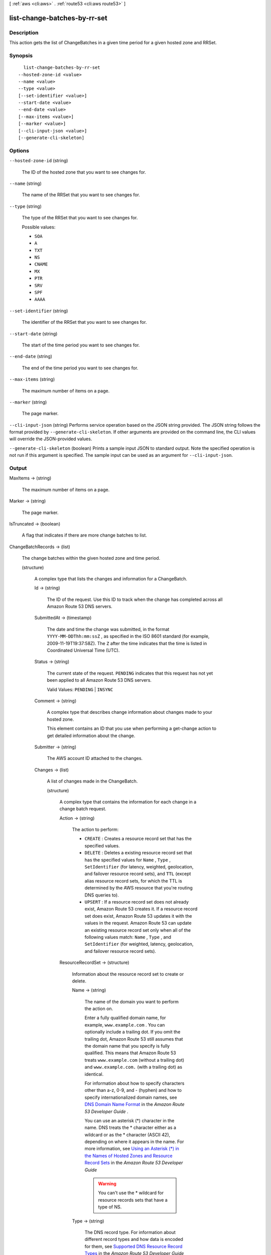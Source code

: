 [ :ref:`aws <cli:aws>` . :ref:`route53 <cli:aws route53>` ]

.. _cli:aws route53 list-change-batches-by-rr-set:


*****************************
list-change-batches-by-rr-set
*****************************



===========
Description
===========



This action gets the list of ChangeBatches in a given time period for a given hosted zone and RRSet.



========
Synopsis
========

::

    list-change-batches-by-rr-set
  --hosted-zone-id <value>
  --name <value>
  --type <value>
  [--set-identifier <value>]
  --start-date <value>
  --end-date <value>
  [--max-items <value>]
  [--marker <value>]
  [--cli-input-json <value>]
  [--generate-cli-skeleton]




=======
Options
=======

``--hosted-zone-id`` (string)


  The ID of the hosted zone that you want to see changes for.

  

``--name`` (string)


  The name of the RRSet that you want to see changes for.

  

``--type`` (string)


  The type of the RRSet that you want to see changes for.

  

  Possible values:

  
  *   ``SOA``

  
  *   ``A``

  
  *   ``TXT``

  
  *   ``NS``

  
  *   ``CNAME``

  
  *   ``MX``

  
  *   ``PTR``

  
  *   ``SRV``

  
  *   ``SPF``

  
  *   ``AAAA``

  

  

``--set-identifier`` (string)


  The identifier of the RRSet that you want to see changes for.

  

``--start-date`` (string)


  The start of the time period you want to see changes for.

  

``--end-date`` (string)


  The end of the time period you want to see changes for.

  

``--max-items`` (string)


  The maximum number of items on a page.

  

``--marker`` (string)


  The page marker.

  

``--cli-input-json`` (string)
Performs service operation based on the JSON string provided. The JSON string follows the format provided by ``--generate-cli-skeleton``. If other arguments are provided on the command line, the CLI values will override the JSON-provided values.

``--generate-cli-skeleton`` (boolean)
Prints a sample input JSON to standard output. Note the specified operation is not run if this argument is specified. The sample input can be used as an argument for ``--cli-input-json``.



======
Output
======

MaxItems -> (string)

  

  The maximum number of items on a page.

  

  

Marker -> (string)

  

  The page marker.

  

  

IsTruncated -> (boolean)

  

  A flag that indicates if there are more change batches to list.

  

  

ChangeBatchRecords -> (list)

  

  The change batches within the given hosted zone and time period. 

  

  (structure)

    

    A complex type that lists the changes and information for a ChangeBatch.

    

    Id -> (string)

      

      The ID of the request. Use this ID to track when the change has completed across all Amazon Route 53 DNS servers.

      

      

    SubmittedAt -> (timestamp)

      

      The date and time the change was submitted, in the format ``YYYY-MM-DDThh:mm:ssZ`` , as specified in the ISO 8601 standard (for example, 2009-11-19T19:37:58Z). The ``Z`` after the time indicates that the time is listed in Coordinated Universal Time (UTC).

      

      

    Status -> (string)

      

      The current state of the request. ``PENDING`` indicates that this request has not yet been applied to all Amazon Route 53 DNS servers.

       

      Valid Values: ``PENDING`` | ``INSYNC`` 

      

      

    Comment -> (string)

      

      A complex type that describes change information about changes made to your hosted zone.

       

      This element contains an ID that you use when performing a  get-change action to get detailed information about the change.

      

      

    Submitter -> (string)

      

      The AWS account ID attached to the changes. 

      

      

    Changes -> (list)

      

      A list of changes made in the ChangeBatch.

      

      (structure)

        

        A complex type that contains the information for each change in a change batch request.

        

        Action -> (string)

          

          The action to perform:

           

           
          * ``CREATE`` : Creates a resource record set that has the specified values.
           
          * ``DELETE`` : Deletes a existing resource record set that has the specified values for ``Name`` , ``Type`` , ``SetIdentifier`` (for latency, weighted, geolocation, and failover resource record sets), and ``TTL`` (except alias resource record sets, for which the TTL is determined by the AWS resource that you're routing DNS queries to).
           
          * ``UPSERT`` : If a resource record set does not already exist, Amazon Route 53 creates it. If a resource record set does exist, Amazon Route 53 updates it with the values in the request. Amazon Route 53 can update an existing resource record set only when all of the following values match: ``Name`` , ``Type`` , and ``SetIdentifier`` (for weighted, latency, geolocation, and failover resource record sets).
           

          

          

        ResourceRecordSet -> (structure)

          

          Information about the resource record set to create or delete.

          

          Name -> (string)

            

            The name of the domain you want to perform the action on.

             

            Enter a fully qualified domain name, for example, ``www.example.com`` . You can optionally include a trailing dot. If you omit the trailing dot, Amazon Route 53 still assumes that the domain name that you specify is fully qualified. This means that Amazon Route 53 treats ``www.example.com`` (without a trailing dot) and ``www.example.com.`` (with a trailing dot) as identical.

             

            For information about how to specify characters other than a-z, 0-9, and - (hyphen) and how to specify internationalized domain names, see `DNS Domain Name Format`_ in the *Amazon Route 53 Developer Guide* .

             

            You can use an asterisk (*) character in the name. DNS treats the * character either as a wildcard or as the * character (ASCII 42), depending on where it appears in the name. For more information, see `Using an Asterisk (*) in the Names of Hosted Zones and Resource Record Sets`_ in the *Amazon Route 53 Developer Guide* 

             

            .. warning::

              You can't use the * wildcard for resource records sets that have a type of NS.

            

            

          Type -> (string)

            

            The DNS record type. For information about different record types and how data is encoded for them, see `Supported DNS Resource Record Types`_ in the *Amazon Route 53 Developer Guide* .

             

            Valid values for basic resource record sets: ``A`` | ``AAAA`` | ``CNAME`` | ``MX`` | ``NS`` | ``PTR`` | ``SOA`` | ``SPF`` | ``SRV`` | ``TXT`` 

             

            Values for weighted, latency, geolocation, and failover resource record sets: ``A`` | ``AAAA`` | ``CNAME`` | ``MX`` | ``PTR`` | ``SPF`` | ``SRV`` | ``TXT`` . When creating a group of weighted, latency, geolocation, or failover resource record sets, specify the same value for all of the resource record sets in the group.

             

            .. note::

              SPF records were formerly used to verify the identity of the sender of email messages. However, we no longer recommend that you create resource record sets for which the value of ``Type`` is ``SPF`` . RFC 7208, *Sender Policy Framework (SPF) for Authorizing Use of Domains in Email, Version 1* , has been updated to say, "...[I]ts existence and mechanism defined in [RFC4408] have led to some interoperability issues. Accordingly, its use is no longer appropriate for SPF version 1; implementations are not to use it." In RFC 7208, see section 14.1, `The SPF DNS Record Type`_ .

             

            Values for alias resource record sets:

             

             
            * **CloudFront distributions:**  ``A`` 
             
            * **ELB load balancers:**  ``A`` | ``AAAA`` 
             
            * **Amazon S3 buckets:** A
             
            * **Another resource record set in this hosted zone:** Specify the type of the resource record set for which you're creating the alias. Specify any value except ``NS`` or ``SOA`` .
             

            

            

          SetIdentifier -> (string)

            

            *Weighted, Latency, Geo, and Failover resource record sets only:* An identifier that differentiates among multiple resource record sets that have the same combination of DNS name and type. The value of ``SetIdentifier`` must be unique for each resource record set that has the same combination of DNS name and type.

            

            

          Weight -> (long)

            

            *Weighted resource record sets only:* Among resource record sets that have the same combination of DNS name and type, a value that determines the proportion of DNS queries that Amazon Route 53 responds to using the current resource record set. Amazon Route 53 calculates the sum of the weights for the resource record sets that have the same combination of DNS name and type. Amazon Route 53 then responds to queries based on the ratio of a resource's weight to the total. Note the following:

             

             
            * You must specify a value for the ``Weight`` element for every weighted resource record set.
             
            * You can only specify one ``ResourceRecord`` per weighted resource record set.
             
            * You cannot create latency, failover, or geolocation resource record sets that have the same values for the ``Name`` and ``Type`` elements as weighted resource record sets.
             
            * You can create a maximum of 100 weighted resource record sets that have the same values for the ``Name`` and ``Type`` elements.
             
            * For weighted (but not weighted alias) resource record sets, if you set ``Weight`` to ``0`` for a resource record set, Amazon Route 53 never responds to queries with the applicable value for that resource record set. However, if you set ``Weight`` to ``0`` for all resource record sets that have the same combination of DNS name and type, traffic is routed to all resources with equal probability. The effect of setting ``Weight`` to ``0`` is different when you associate health checks with weighted resource record sets. For more information, see `Options for Configuring Amazon Route 53 Active-Active and Active-Passive Failover`_ in the *Amazon Route 53 Developer Guide* . 
             

            

            

          Region -> (string)

            

            *Latency-based resource record sets only:* The Amazon EC2 region where the resource that is specified in this resource record set resides. The resource typically is an AWS resource, such as an Amazon EC2 instance or an ELB load balancer, and is referred to by an IP address or a DNS domain name, depending on the record type.

             

            .. note::

              You can create latency and latency alias resource record sets only in public hosted zones.

             

            When Amazon Route 53 receives a DNS query for a domain name and type for which you have created latency resource record sets, Amazon Route 53 selects the latency resource record set that has the lowest latency between the end user and the associated Amazon EC2 region. Amazon Route 53 then returns the value that is associated with the selected resource record set.

             

            Note the following:

             

             
            * You can only specify one ``ResourceRecord`` per latency resource record set.
             
            * You can only create one latency resource record set for each Amazon EC2 region.
             
            * You are not required to create latency resource record sets for all Amazon EC2 regions. Amazon Route 53 will choose the region with the best latency from among the regions for which you create latency resource record sets.
             
            * You cannot create non-latency resource record sets that have the same values for the ``Name`` and ``Type`` elements as latency resource record sets.
             

            

            

          GeoLocation -> (structure)

            

            *Geo location resource record sets only:* A complex type that lets you control how Amazon Route 53 responds to DNS queries based on the geographic origin of the query. For example, if you want all queries from Africa to be routed to a web server with an IP address of ``192.0.2.111`` , create a resource record set with a ``Type`` of ``A`` and a ``ContinentCode`` of ``AF`` .

             

            .. note::

              You can create geolocation and geolocation alias resource record sets only in public hosted zones.

             

            If you create separate resource record sets for overlapping geographic regions (for example, one resource record set for a continent and one for a country on the same continent), priority goes to the smallest geographic region. This allows you to route most queries for a continent to one resource and to route queries for a country on that continent to a different resource.

             

            You cannot create two geolocation resource record sets that specify the same geographic location.

             

            The value ``*`` in the ``CountryCode`` element matches all geographic locations that aren't specified in other geolocation resource record sets that have the same values for the ``Name`` and ``Type`` elements.

             

            .. warning::

              Geolocation works by mapping IP addresses to locations. However, some IP addresses aren't mapped to geographic locations, so even if you create geolocation resource record sets that cover all seven continents, Amazon Route 53 will receive some DNS queries from locations that it can't identify. We recommend that you create a resource record set for which the value of ``CountryCode`` is ``*`` , which handles both queries that come from locations for which you haven't created geolocation resource record sets and queries from IP addresses that aren't mapped to a location. If you don't create a ``*`` resource record set, Amazon Route 53 returns a "no answer" response for queries from those locations.

             

            You cannot create non-geolocation resource record sets that have the same values for the ``Name`` and ``Type`` elements as geolocation resource record sets.

            

            ContinentCode -> (string)

              

              The code for a continent geo location. Note: only continent locations have a continent code.

               

              Valid values: ``AF`` | ``AN`` | ``AS`` | ``EU`` | ``OC`` | ``NA`` | ``SA`` 

               

              Constraint: Specifying ``ContinentCode`` with either ``CountryCode`` or ``SubdivisionCode`` returns an  InvalidInput error.

              

              

            CountryCode -> (string)

              

              The code for a country geo location. The default location uses '*' for the country code and will match all locations that are not matched by a geo location.

               

              The default geo location uses a ``*`` for the country code. All other country codes follow the ISO 3166 two-character code.

              

              

            SubdivisionCode -> (string)

              

              The code for a country's subdivision (e.g., a province of Canada). A subdivision code is only valid with the appropriate country code.

               

              Constraint: Specifying ``SubdivisionCode`` without ``CountryCode`` returns an  InvalidInput error.

              

              

            

          Failover -> (string)

            

            *Failover resource record sets only:* To configure failover, you add the ``Failover`` element to two resource record sets. For one resource record set, you specify ``PRIMARY`` as the value for ``Failover`` ; for the other resource record set, you specify ``SECONDARY`` . In addition, you include the ``HealthCheckId`` element and specify the health check that you want Amazon Route 53 to perform for each resource record set.

             

            .. note::

              You can create failover and failover alias resource record sets only in public hosted zones.

             

            Except where noted, the following failover behaviors assume that you have included the ``HealthCheckId`` element in both resource record sets:

             

             
            * When the primary resource record set is healthy, Amazon Route 53 responds to DNS queries with the applicable value from the primary resource record set regardless of the health of the secondary resource record set.
             
            * When the primary resource record set is unhealthy and the secondary resource record set is healthy, Amazon Route 53 responds to DNS queries with the applicable value from the secondary resource record set.
             
            * When the secondary resource record set is unhealthy, Amazon Route 53 responds to DNS queries with the applicable value from the primary resource record set regardless of the health of the primary resource record set.
             
            * If you omit the ``HealthCheckId`` element for the secondary resource record set, and if the primary resource record set is unhealthy, Amazon Route 53 always responds to DNS queries with the applicable value from the secondary resource record set. This is true regardless of the health of the associated endpoint.
             

             

            You cannot create non-failover resource record sets that have the same values for the ``Name`` and ``Type`` elements as failover resource record sets.

             

            For failover alias resource record sets, you must also include the ``EvaluateTargetHealth`` element and set the value to true.

             

            For more information about configuring failover for Amazon Route 53, see `Amazon Route 53 Health Checks and DNS Failover`_ in the *Amazon Route 53 Developer Guide* .

             

            Valid values: ``PRIMARY`` | ``SECONDARY`` 

            

            

          TTL -> (long)

            

            The cache time to live for the current resource record set. Note the following:

             

             
            * If you're creating an alias resource record set, omit ``TTL`` . Amazon Route 53 uses the value of ``TTL`` for the alias target. 
             
            * If you're associating this resource record set with a health check (if you're adding a ``HealthCheckId`` element), we recommend that you specify a ``TTL`` of 60 seconds or less so clients respond quickly to changes in health status.
             
            * All of the resource record sets in a group of weighted, latency, geolocation, or failover resource record sets must have the same value for ``TTL`` .
             
            * If a group of weighted resource record sets includes one or more weighted alias resource record sets for which the alias target is an ELB load balancer, we recommend that you specify a ``TTL`` of 60 seconds for all of the non-alias weighted resource record sets that have the same name and type. Values other than 60 seconds (the TTL for load balancers) will change the effect of the values that you specify for ``Weight`` .
             

            

            

          ResourceRecords -> (list)

            

            A complex type that contains the resource records for the current resource record set.

            

            (structure)

              

              A complex type that contains the value of the ``Value`` element for the current resource record set.

              

              Value -> (string)

                

                The current or new DNS record value, not to exceed 4,000 characters. In the case of a ``DELETE`` action, if the current value does not match the actual value, an error is returned. For descriptions about how to format ``Value`` for different record types, see `Supported DNS Resource Record Types`_ in the *Amazon Route 53 Developer Guide* .

                 

                You can specify more than one value for all record types except ``CNAME`` and ``SOA`` . 

                

                

              

            

          AliasTarget -> (structure)

            

            *Alias resource record sets only:* Information about the AWS resource to which you are redirecting traffic.

            

            HostedZoneId -> (string)

              

              *Alias resource record sets only:* The value you use depends on where you want to route queries:

               

               
              * **A CloudFront distribution:** Specify ``Z2FDTNDATAQYW2`` .
               
              * An ELB load balancer: Specify the value of the hosted zone ID for the load balancer. You can get the hosted zone ID by using the AWS Management Console, the ELB API, or the AWS CLI. Use the same method to get values for ``HostedZoneId`` and ``name`` . If you get one value from the console and the other value from the API or the CLI, creating the resource record set will fail.
               
              * **An Amazon S3 bucket that is configured as a static website:** Specify the hosted zone ID for the Amazon S3 website endpoint in which you created the bucket. For more information about valid values, see the table `Amazon Simple Storage Service (S3) Website Endpoints`_ in the *Amazon Web Services General Reference* .
               
              * **Another Amazon Route 53 resource record set in your hosted zone:** Specify the hosted zone ID of your hosted zone. (An alias resource record set cannot reference a resource record set in a different hosted zone.)
               

               

              For more information and an example, see `Example\: Creating Alias Resource Record Sets`_ in the *Amazon Route 53 API Reference* .

              

              

            DNSName -> (string)

              

              *Alias resource record sets only:* The external DNS name associated with the AWS Resource. The value that you specify depends on where you want to route queries:

               

               
              * **A CloudFront distribution:** Specify the domain name that CloudFront assigned when you created your distribution. Your CloudFront distribution must include an alternate domain name that matches the name of the resource record set. For example, if the name of the resource record set is ``acme.example.com`` , your CloudFront distribution must include ``acme.example.com`` as one of the alternate domain names. For more information, see `Using Alternate Domain Names (CNAMEs)`_ in the *Amazon CloudFront Developer Guide* .
               
              * **An ELB load balancer:** Specify the DNS name associated with the load balancer. You can get the DNS name by using the AWS Management Console, the ELB API, or the AWS CLI. Use the same method to get values for ``HostedZoneId`` and ``name`` . If you get one value from the console and the other value from the API or the CLI, creating the resource record set will fail.
               
              * **An Elastic Beanstalk environment:** Specify the CNAME attribute for the environment. (The environment must have a regionalized domain name.) 
               
              * **An Amazon S3 bucket that is configured as a static website:** Specify the domain name of the Amazon S3 website endpoint in which you created the bucket; for example, ``s3-website-us-east-1.amazonaws.com`` . For more information about valid values, see the table `Amazon Simple Storage Service (S3) Website Endpoints`_ in the *Amazon Web Services General Reference* . For more information about using Amazon S3 buckets for websites, see `Hosting a Static Website on Amazon S3`_ in the *Amazon Simple Storage Service Developer Guide* .
               
              * **Another Amazon Route 53 resource record set:** Specify the value of the ``Name`` element for a resource record set in the current hosted zone.
               

               

              For more information and an example, see `Example\: Creating Alias Resource Record Sets`_ in the *Amazon Route 53 API Reference* .

              

              

            EvaluateTargetHealth -> (boolean)

              

              *Alias resource record sets only:* If you set the value of ``EvaluateTargetHealth`` to ``true`` for the resource record set or sets in an alias, weighted alias, latency alias, or failover alias resource record set, and if you specify a value for ``HealthCheckId`` for every resource record set that is referenced by these alias resource record sets, the alias resource record sets inherit the health of the referenced resource record sets.

               

              In this configuration, when Amazon Route 53 receives a DNS query for an alias resource record set:

               

               
              * Amazon Route 53 looks at the resource record sets that are referenced by the alias resource record sets to determine which health checks they're using.
               
              * Amazon Route 53 checks the current status of each health check. (Amazon Route 53 periodically checks the health of the endpoint that is specified in a health check; it doesn't perform the health check when the DNS query arrives.)
               
              * Based on the status of the health checks, Amazon Route 53 determines which resource record sets are healthy. Unhealthy resource record sets are immediately removed from consideration. In addition, if all of the resource record sets that are referenced by an alias resource record set are unhealthy, that alias resource record set also is immediately removed from consideration.
               
              * Based on the configuration of the alias resource record sets (weighted alias or latency alias, for example) and the configuration of the resource record sets that they reference, Amazon Route 53 chooses a resource record set from the healthy resource record sets, and responds to the query.
               

               

              Note the following:

               

              
              * You cannot set ``EvaluateTargetHealth`` to true when the alias target is a CloudFront distribution.
               
              * If the AWS resource that you specify in ``AliasTarget`` is a resource record set or a group of resource record sets (for example, a group of weighted resource record sets), but it is not another alias resource record set, we recommend that you associate a health check with all of the resource record sets in the alias target. For more information, see `What Happens When You Omit Health Checks?`_ in the *Amazon Route 53 Developer Guide* .
               
              * If you specify an ELB load balancer in ``AliasTarget`` , Elastic Load Balancing routes queries only to the healthy Amazon EC2 instances that are registered with the load balancer. If no Amazon EC2 instances are healthy or if the load balancer itself is unhealthy, and if ``EvaluateTargetHealth`` is ``true`` for the corresponding alias resource record set, Amazon Route 53 routes queries to other resources.
               
              * When you create a load balancer, you configure settings for Elastic Load Balancing health checks; they're not Amazon Route 53 health checks, but they perform a similar function. Do not create Amazon Route 53 health checks for the Amazon EC2 instances that you register with an ELB load balancer. For more information, see `How Health Checks Work in More Complex Amazon Route 53 Configurations`_ in the *Amazon Route 53 Developer Guide* .
               

               

              We recommend that you set ``EvaluateTargetHealth`` to ``true`` only when you have enough idle capacity to handle the failure of one or more endpoints.

               

              For more information and examples, see `Amazon Route 53 Health Checks and DNS Failover`_ in the *Amazon Route 53 Developer Guide* .

              

              

            

          HealthCheckId -> (string)

            

            *Health Check resource record sets only, not required for alias resource record sets:* An identifier that is used to identify health check associated with the resource record set.

            

            

          TrafficPolicyInstanceId -> (string)

            

            

          

        

      

    

  

NextMarker -> (string)

  

  The next page marker.

  

  



.. _Example\: Creating Alias Resource Record Sets: http://docs.aws.amazon.com/Route53/latest/APIReference/CreateAliasRRSAPI.html
.. _What Happens When You Omit Health Checks?: http://docs.aws.amazon.com/Route53/latest/DeveloperGuide/dns-failover-complex-configs.html#dns-failover-complex-configs-hc-omitting
.. _Using an Asterisk (*) in the Names of Hosted Zones and Resource Record Sets: http://docs.aws.amazon.com/Route53/latest/DeveloperGuide/DomainNameFormat.html#domain-name-format-asterisk
.. _Hosting a Static Website on Amazon S3: http://docs.aws.amazon.com/AmazonS3/latest/dev/WebsiteHosting.html
.. _Using Alternate Domain Names (CNAMEs): http://docs.aws.amazon.com/AmazonCloudFront/latest/DeveloperGuide/CNAMEs.html
.. _Supported DNS Resource Record Types: http://docs.aws.amazon.com/Route53/latest/DeveloperGuide/ResourceRecordTypes.html
.. _How Health Checks Work in More Complex Amazon Route 53 Configurations: http://docs.aws.amazon.com/Route53/latest/DeveloperGuide/dns-failover-complex-configs.html
.. _Amazon Simple Storage Service (S3) Website Endpoints: http://docs.aws.amazon.com/general/latest/gr/rande.html#s3_region
.. _DNS Domain Name Format: http://docs.aws.amazon.com/Route53/latest/DeveloperGuide/DomainNameFormat.html
.. _Options for Configuring Amazon Route 53 Active-Active and Active-Passive Failover: http://docs.aws.amazon.com/Route53/latest/DeveloperGuide/dns-failover-configuring-options.html
.. _Amazon Route 53 Health Checks and DNS Failover: http://docs.aws.amazon.com/Route53/latest/DeveloperGuide/dns-failover.html
.. _The SPF DNS Record Type: http://tools.ietf.org/html/rfc7208#section-14.1
